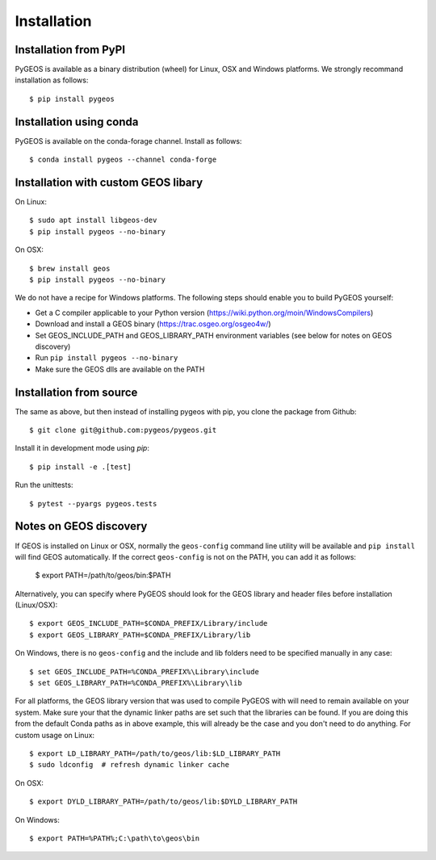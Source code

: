 Installation
============

Installation from PyPI
----------------------

PyGEOS is available as a binary distribution (wheel) for Linux, OSX and Windows platforms.
We strongly recommand installation as follows::

    $ pip install pygeos


Installation using conda
------------------------

PyGEOS is available on the conda-forage channel. Install as follows::

    $ conda install pygeos --channel conda-forge


Installation with custom GEOS libary
------------------------------------

On Linux::

    $ sudo apt install libgeos-dev
    $ pip install pygeos --no-binary

On OSX::

    $ brew install geos
    $ pip install pygeos --no-binary

We do not have a recipe for Windows platforms. The following steps should enable you
to build PyGEOS yourself:

- Get a C compiler applicable to your Python version (https://wiki.python.org/moin/WindowsCompilers)
- Download and install a GEOS binary (https://trac.osgeo.org/osgeo4w/)
- Set GEOS_INCLUDE_PATH and GEOS_LIBRARY_PATH environment variables (see below for notes on GEOS discovery)
- Run ``pip install pygeos --no-binary``
- Make sure the GEOS dlls are available on the PATH

Installation from source
------------------------

The same as above, but then instead of installing pygeos with pip, you clone the
package from Github::

    $ git clone git@github.com:pygeos/pygeos.git

Install it in development mode using `pip`::

    $ pip install -e .[test]

Run the unittests::

    $ pytest --pyargs pygeos.tests


Notes on GEOS discovery
-----------------------

If GEOS is installed on Linux or OSX, normally the ``geos-config`` command line utility
will be available and ``pip install`` will find GEOS automatically.
If the correct ``geos-config`` is not on the PATH, you can add it as follows:

    $ export PATH=/path/to/geos/bin:$PATH

Alternatively, you can specify where PyGEOS should look for the GEOS library and header
files before installation (Linux/OSX)::

    $ export GEOS_INCLUDE_PATH=$CONDA_PREFIX/Library/include
    $ export GEOS_LIBRARY_PATH=$CONDA_PREFIX/Library/lib

On Windows, there is no ``geos-config`` and the include and lib folders need to be
specified manually in any case::

    $ set GEOS_INCLUDE_PATH=%CONDA_PREFIX%\Library\include
    $ set GEOS_LIBRARY_PATH=%CONDA_PREFIX%\Library\lib

For all platforms, the GEOS library version that was used to compile PyGEOS with will
need to remain available on your system. Make sure your that the dynamic linker paths are
set such that the libraries can be found. If you are doing this from the default Conda paths
as in above example, this will already be the case and you don't need to do anything. For
custom usage on Linux::

    $ export LD_LIBRARY_PATH=/path/to/geos/lib:$LD_LIBRARY_PATH
    $ sudo ldconfig  # refresh dynamic linker cache

On OSX::

    $ export DYLD_LIBRARY_PATH=/path/to/geos/lib:$DYLD_LIBRARY_PATH

On Windows::

    $ export PATH=%PATH%;C:\path\to\geos\bin
